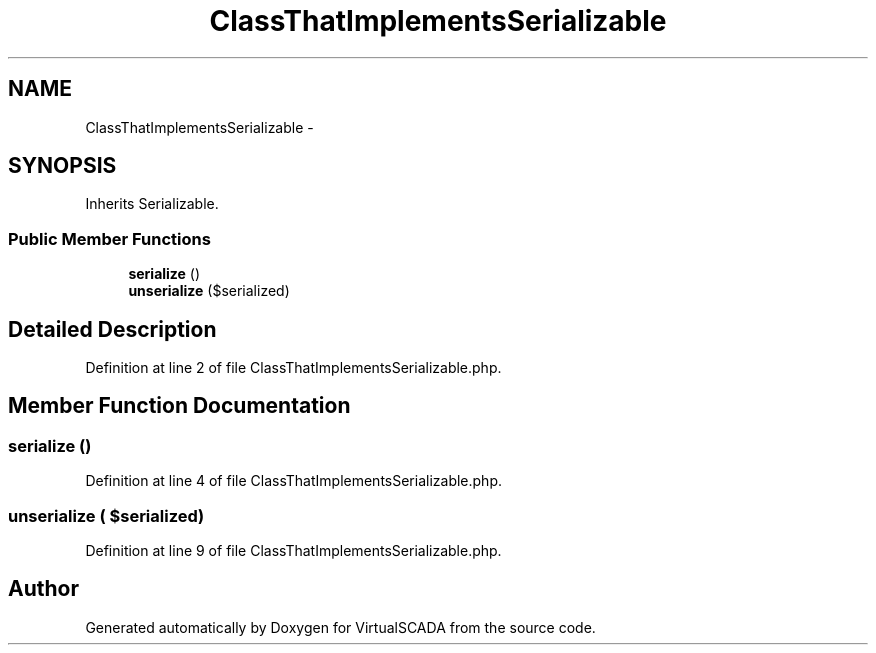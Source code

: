 .TH "ClassThatImplementsSerializable" 3 "Tue Apr 14 2015" "Version 1.0" "VirtualSCADA" \" -*- nroff -*-
.ad l
.nh
.SH NAME
ClassThatImplementsSerializable \- 
.SH SYNOPSIS
.br
.PP
.PP
Inherits Serializable\&.
.SS "Public Member Functions"

.in +1c
.ti -1c
.RI "\fBserialize\fP ()"
.br
.ti -1c
.RI "\fBunserialize\fP ($serialized)"
.br
.in -1c
.SH "Detailed Description"
.PP 
Definition at line 2 of file ClassThatImplementsSerializable\&.php\&.
.SH "Member Function Documentation"
.PP 
.SS "serialize ()"

.PP
Definition at line 4 of file ClassThatImplementsSerializable\&.php\&.
.SS "unserialize ( $serialized)"

.PP
Definition at line 9 of file ClassThatImplementsSerializable\&.php\&.

.SH "Author"
.PP 
Generated automatically by Doxygen for VirtualSCADA from the source code\&.
